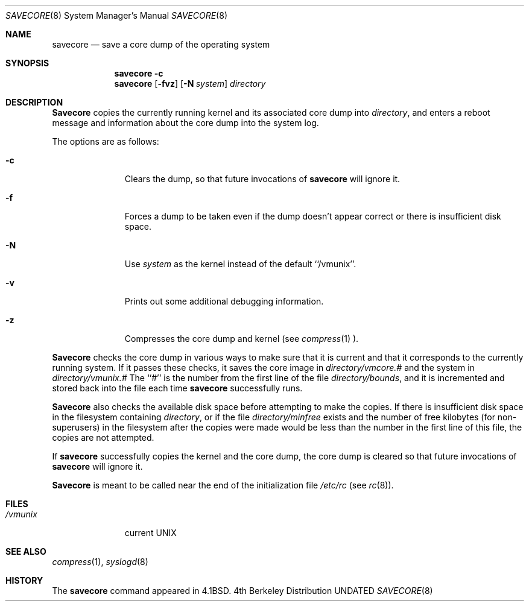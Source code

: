 .\" Copyright (c) 1980, 1991 The Regents of the University of California.
.\" All rights reserved.
.\"
.\" %sccs.include.redist.man%
.\"
.\"     @(#)savecore.8	6.8 (Berkeley) 12/3/92
.\"
.Dd 
.Dt SAVECORE 8
.Os BSD 4
.Sh NAME
.Nm savecore
.Nd "save a core dump of the operating system"
.Sh SYNOPSIS
.Nm savecore
.Fl c
.Nm savecore
.Op Fl fvz
.Op Fl N Ar system
.Ar directory
.Sh DESCRIPTION
.Nm Savecore
copies the currently running kernel and its associated core dump into
.Fa directory ,
and enters a reboot message and information about the core dump into
the system log.
.Pp
The options are as follows:
.Bl -tag -width directory
.It Fl c
Clears the dump, so that future invocations of
.Nm savecore
will ignore it.
.It Fl f
Forces a dump to be taken even if the dump doesn't appear correct or there
is insufficient disk space.
.It Fl N
Use
.Ar system
as the kernel instead of the default ``/vmunix''.
.It Fl v
Prints out some additional debugging information.
.It Fl z
Compresses the core dump and kernel (see
.Xr compress 1 ).
.El
.Pp
.Nm Savecore
checks the core dump in various ways to make sure that it is current and
that it corresponds to the currently running system.
If it passes these checks, it saves the core image in
.Ar directory Ns Pa /vmcore.#
and the system in
.Ar directory Ns Pa /vmunix.#
The ``#'' is the number from the first line of the file
.Ar directory Ns Pa /bounds ,
and it is incremented and stored back into the file each time
.Nm savecore
successfully runs.
.Pp
.Nm Savecore
also checks the available disk space before attempting to make the copies.
If there is insufficient disk space in the filesystem containing
.Ar directory ,
or if the file
.Ar directory Ns Pa /minfree
exists and the number of free kilobytes (for non-superusers) in the
filesystem after the copies were made would be less than the number
in the first line of this file, the copies are not attempted.
.Pp
If
.Nm savecore
successfully copies the kernel and the core dump, the core dump is cleared
so that future invocations of
.Nm savecore
will ignore it.
.Pp
.Nm Savecore
is meant to be called near the end of the initialization file
.Pa /etc/rc
(see
.Xr rc 8 ) .
.Sh FILES
.Bl -tag -width /vmunixxx -compact
.It Pa /vmunix
current
.Tn UNIX
.El
.Sh SEE ALSO
.Xr compress 1 ,
.Xr syslogd 8
.Sh HISTORY
The
.Nm
command appeared in
.Bx 4.1 .

